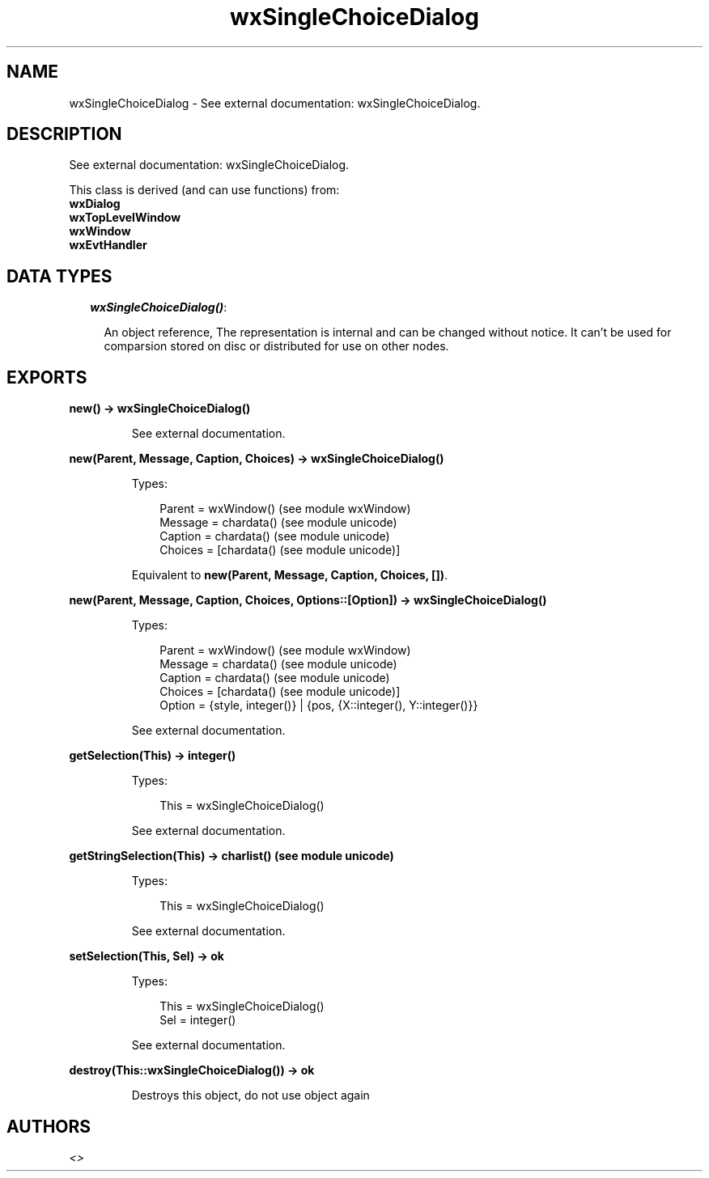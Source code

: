.TH wxSingleChoiceDialog 3 "wx 1.6.1" "" "Erlang Module Definition"
.SH NAME
wxSingleChoiceDialog \- See external documentation: wxSingleChoiceDialog.
.SH DESCRIPTION
.LP
See external documentation: wxSingleChoiceDialog\&.
.LP
This class is derived (and can use functions) from: 
.br
\fBwxDialog\fR\& 
.br
\fBwxTopLevelWindow\fR\& 
.br
\fBwxWindow\fR\& 
.br
\fBwxEvtHandler\fR\& 
.SH "DATA TYPES"

.RS 2
.TP 2
.B
\fIwxSingleChoiceDialog()\fR\&:

.RS 2
.LP
An object reference, The representation is internal and can be changed without notice\&. It can\&'t be used for comparsion stored on disc or distributed for use on other nodes\&.
.RE
.RE
.SH EXPORTS
.LP
.B
new() -> wxSingleChoiceDialog()
.br
.RS
.LP
See external documentation\&.
.RE
.LP
.B
new(Parent, Message, Caption, Choices) -> wxSingleChoiceDialog()
.br
.RS
.LP
Types:

.RS 3
Parent = wxWindow() (see module wxWindow)
.br
Message = chardata() (see module unicode)
.br
Caption = chardata() (see module unicode)
.br
Choices = [chardata() (see module unicode)]
.br
.RE
.RE
.RS
.LP
Equivalent to \fBnew(Parent, Message, Caption, Choices, [])\fR\&\&.
.RE
.LP
.B
new(Parent, Message, Caption, Choices, Options::[Option]) -> wxSingleChoiceDialog()
.br
.RS
.LP
Types:

.RS 3
Parent = wxWindow() (see module wxWindow)
.br
Message = chardata() (see module unicode)
.br
Caption = chardata() (see module unicode)
.br
Choices = [chardata() (see module unicode)]
.br
Option = {style, integer()} | {pos, {X::integer(), Y::integer()}}
.br
.RE
.RE
.RS
.LP
See external documentation\&.
.RE
.LP
.B
getSelection(This) -> integer()
.br
.RS
.LP
Types:

.RS 3
This = wxSingleChoiceDialog()
.br
.RE
.RE
.RS
.LP
See external documentation\&.
.RE
.LP
.B
getStringSelection(This) -> charlist() (see module unicode)
.br
.RS
.LP
Types:

.RS 3
This = wxSingleChoiceDialog()
.br
.RE
.RE
.RS
.LP
See external documentation\&.
.RE
.LP
.B
setSelection(This, Sel) -> ok
.br
.RS
.LP
Types:

.RS 3
This = wxSingleChoiceDialog()
.br
Sel = integer()
.br
.RE
.RE
.RS
.LP
See external documentation\&.
.RE
.LP
.B
destroy(This::wxSingleChoiceDialog()) -> ok
.br
.RS
.LP
Destroys this object, do not use object again
.RE
.SH AUTHORS
.LP

.I
<>